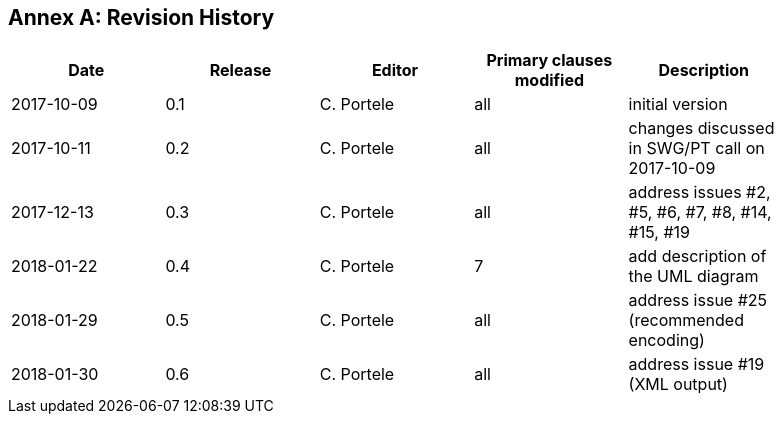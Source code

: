 [appendix]
:appendix-caption: Annex
== Revision History

[width="90%",options="header"]
|===
|Date |Release |Editor | Primary clauses modified |Description
|2017-10-09 |0.1 |C. Portele |all |initial version
|2017-10-11 |0.2 |C. Portele |all |changes discussed in SWG/PT call on 2017-10-09
|2017-12-13 |0.3 |C. Portele |all |address issues #2, #5, #6, #7, #8, #14, #15, #19
|2018-01-22 |0.4 |C. Portele |7   |add description of the UML diagram
|2018-01-29 |0.5 |C. Portele |all |address issue #25 (recommended encoding)
|2018-01-30 |0.6 |C. Portele |all |address issue #19 (XML output)
|===
